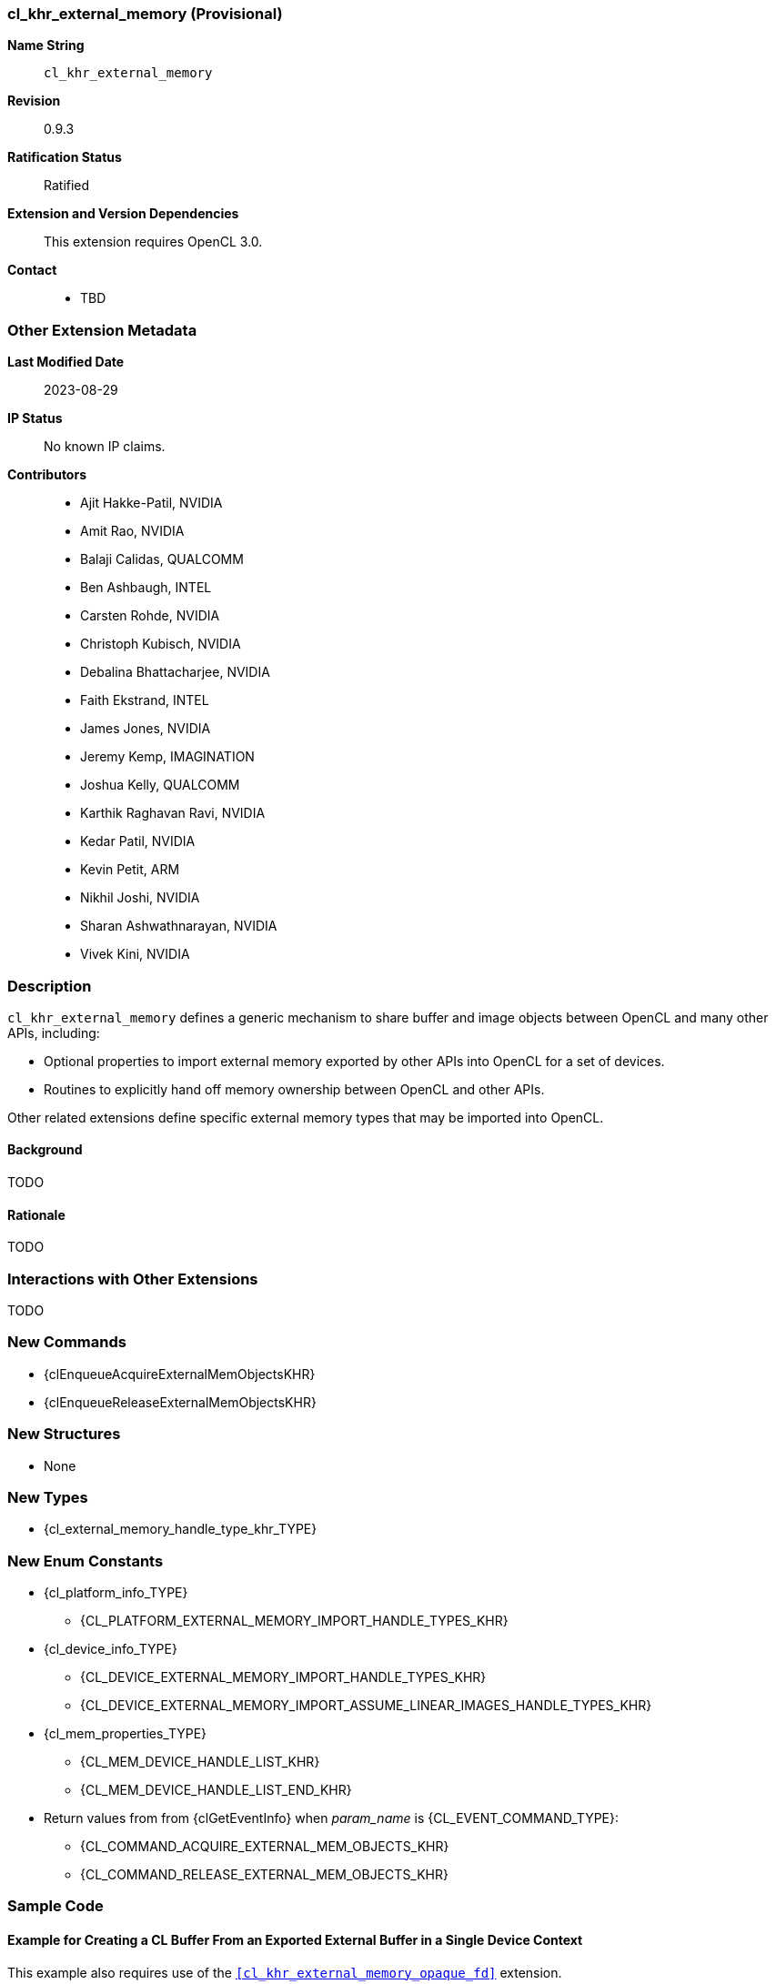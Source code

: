 // Copyright 2021-2023 The Khronos Group Inc.
// SPDX-License-Identifier: CC-BY-4.0

[[cl_khr_external_memory]]
=== cl_khr_external_memory (Provisional)

*Name String*::
    `cl_khr_external_memory`
*Revision*::
    0.9.3
*Ratification Status*::
    Ratified
*Extension and Version Dependencies*::
    This extension requires OpenCL 3.0.
*Contact*::
  * TBD

=== Other Extension Metadata

*Last Modified Date*::
    2023-08-29
*IP Status*::
    No known IP claims.
*Contributors*::
  - Ajit Hakke-Patil, NVIDIA
  - Amit Rao, NVIDIA
  - Balaji Calidas, QUALCOMM
  - Ben Ashbaugh, INTEL
  - Carsten Rohde, NVIDIA
  - Christoph Kubisch, NVIDIA
  - Debalina Bhattacharjee, NVIDIA
  - Faith Ekstrand, INTEL
  - James Jones,  NVIDIA
  - Jeremy Kemp, IMAGINATION
  - Joshua Kelly, QUALCOMM
  - Karthik Raghavan Ravi, NVIDIA
  - Kedar Patil, NVIDIA
  - Kevin Petit, ARM
  - Nikhil Joshi, NVIDIA
  - Sharan Ashwathnarayan, NVIDIA
  - Vivek Kini,  NVIDIA

=== Description

`cl_khr_external_memory` defines a generic mechanism to share buffer and
image objects between OpenCL and many other APIs, including:

  * Optional properties to import external memory exported by other APIs
    into OpenCL for a set of devices.
  * Routines to explicitly hand off memory ownership between OpenCL and
    other APIs.

Other related extensions define specific external memory types that may be
imported into OpenCL.


==== Background

TODO

==== Rationale

TODO

=== Interactions with Other Extensions

TODO

// The 'New ...' section can be auto-generated

=== New Commands

  * {clEnqueueAcquireExternalMemObjectsKHR}
  * {clEnqueueReleaseExternalMemObjectsKHR}

=== New Structures

  * None

=== New Types

  * {cl_external_memory_handle_type_khr_TYPE}

=== New Enum Constants

  * {cl_platform_info_TYPE}
  ** {CL_PLATFORM_EXTERNAL_MEMORY_IMPORT_HANDLE_TYPES_KHR}
  * {cl_device_info_TYPE}
  ** {CL_DEVICE_EXTERNAL_MEMORY_IMPORT_HANDLE_TYPES_KHR}
  ** {CL_DEVICE_EXTERNAL_MEMORY_IMPORT_ASSUME_LINEAR_IMAGES_HANDLE_TYPES_KHR}
  * {cl_mem_properties_TYPE}
  ** {CL_MEM_DEVICE_HANDLE_LIST_KHR}
  ** {CL_MEM_DEVICE_HANDLE_LIST_END_KHR}
  * Return values from from {clGetEventInfo} when _param_name_ is
    {CL_EVENT_COMMAND_TYPE}:
  ** {CL_COMMAND_ACQUIRE_EXTERNAL_MEM_OBJECTS_KHR}
  ** {CL_COMMAND_RELEASE_EXTERNAL_MEM_OBJECTS_KHR}

[[cl_khr_external_memory-Sample-Code]]
=== Sample Code

==== Example for Creating a CL Buffer From an Exported External Buffer in a Single Device Context

This example also requires use of the `<<cl_khr_external_memory_opaque_fd>>`
extension.

[source]
----
// Get cl_devices of the platform.
clGetDeviceIDs(..., &devices, &deviceCount);

// Create cl_context with just first device
clCreateContext(..., 1, devices, ...);

// Obtain fd/win32 or similar handle for external memory to be imported
// from other API.
int fd = getFdForExternalMemory();

// Create extMemBuffer of type cl_mem from fd.
cl_mem_properties_khr extMemProperties[] =
{
    (cl_mem_properties_khr)CL_EXTERNAL_MEMORY_HANDLE_OPAQUE_FD_KHR,
    (cl_mem_properties_khr)fd,
    0
};

cl_mem extMemBuffer = clCreateBufferWithProperties(/*context*/          clContext,
                                                   /*properties*/       extMemProperties,
                                                   /*flags*/            0,
                                                   /*size*/             size,
                                                   /*host_ptr*/         NULL,
                                                   /*errcode_ret*/      &errcode_ret);
----


==== Example for Creating a CL Image from an Exported External Image for Single Device Usage in a Multi-Device Context

This example also requires use of the `<<cl_khr_external_memory_opaque_fd>>`
extension.

[source]
----
// Get cl_devices of the platform.
clGetDeviceIDs(..., &devices, &deviceCount);

// Create cl_context with first two devices
clCreateContext(..., 2, devices, ...);

// Create img of type cl_mem usable only on devices[0]

// Create img of type cl_mem.
// Obtain fd/win32 or similar handle for external memory to be imported
// from other API.
int fd = getFdForExternalMemory();

// Set cl_image_format based on external image info
cl_image_format clImgFormat = { };
clImageFormat.image_channel_order = CL_RGBA;
clImageFormat.image_channel_data_type = CL_UNORM_INT8;

// Set cl_image_desc based on external image info
size_t clImageFormatSize;
cl_image_desc image_desc = { };
image_desc.image_type = CL_MEM_OBJECT_IMAGE2D_ARRAY;
image_desc.image_width = width;
image_desc.image_height = height;
image_desc.image_depth = depth;
image_desc.image_array_size = num_slices;
image_desc.image_row_pitch = width * 8 * 4; // May need alignment
image_desc.image_slice_pitch = image_desc.image_row_pitch * height;
image_desc.num_mip_levels = 1;
image_desc.num_samples = 0;
image_desc.buffer = NULL;

cl_mem_properties_khr extMemProperties[] = {
    (cl_mem_properties_khr)CL_EXTERNAL_MEMORY_HANDLE_OPAQUE_FD_KHR,
    (cl_mem_properties_khr)fd,
    (cl_mem_properties_khr)CL_MEM_DEVICE_HANDLE_LIST_KHR,
    (cl_mem_properties_khr)devices[0],
    CL_MEM_DEVICE_HANDLE_LIST_END_KHR,
    0
};

cl_mem img = clCreateImageWithProperties(/*context*/        clContext,
                                         /*properties*/     extMemProperties,
                                         /*flags*/          0,
                                         /*image_format*/   &clImgFormat,
                                         /*image_desc*/     &image_desc,
                                         /*errcode_ret*/    &errcode_ret);

// Use clGetImageInfo to get cl_image_format details.
size_t clImageFormatSize;
clGetImageInfo(img,
               CL_IMAGE_FORMAT,
               sizeof(cl_image_format),
               &clImageFormat,
               &clImageFormatSize);
----


==== Example for Synchronization Using Wait and Signal

[source]
----
// Start the main rendering loop

// Create extSem of type cl_semaphore_khr using clCreateSemaphoreWithPropertiesKHR

// Create extMem of type cl_mem using clCreateBufferWithProperties or clCreateImageWithProperties

while (true) {
    // (not shown) Signal the semaphore from the other API

    // Wait for the semaphore in OpenCL, by calling clEnqueueWaitSemaphoresKHR on 'extSem'
    clEnqueueWaitSemaphoresKHR(/*command_queue*/            command_queue,
                               /*num_sema_objects*/         1,
                               /*sema_objects*/             &extSem,
                               /*sema_payload_list*/        NULL,
                               /*num_events_in_wait_list*/  0,
                               /*event_wait_list*/          NULL,
                               /*event*/                    NULL);

    // Launch kernel that accesses extMem
    clEnqueueNDRangeKernel(command_queue, ...);

    // Signal the semaphore in OpenCL
    clEnqueueSignalSemaphoresKHR(/*command_queue*/           command_queue,
                                 /*num_sema_objects*/        1,
                                 /*sema_objects*/            &extSem,
                                 /*sema_payload_list*/       NULL,
                                 /*num_events_in_wait_list*/ 0,
                                 /*event_wait_list*/         NULL,
                                 /*event*/                   NULL);

    // (not shown) Launch work in other API that waits on 'extSem'
}
----

==== Example With Memory Sharing Using Acquire/Release

[source]
----
// Create extSem of type cl_semaphore_khr using
// clCreateSemaphoreWithPropertiesKHR with CL_SEMAPHORE_HANDLE_*_KHR.

// Create extMem1 and extMem2 of type cl_mem using clCreateBufferWithProperties
// or clCreateImageWithProperties

while (true) {
    // (not shown) Signal the semaphore from the other API. Wait for the
    // semaphore in OpenCL, by calling clEnqueueWaitForSemaphore on extSem
    clEnqueueWaitSemaphoresKHR(/*command_queue*/            cq1,
                               /*num_sema_objects*/         1,
                               /*sema_objects*/             &extSem,
                               /*sema_payload_list*/        NULL,
                               /*num_events_in_wait_list*/  0,
                               /*event_wait_list*/          NULL,
                               /*event*/                    NULL);

    // Get explicit ownership of extMem1
    clEnqueueAcquireExternalMemObjectsKHR(/*command_queue*/             cq1,
                                          /*num_mem_objects*/           1,
                                          /*mem_objects*/               extMem1,
                                          /*num_events_in_wait_list*/   0,
                                          /*event_wait_list*/           NULL,
                                          /*event*/                     NULL);

    // Launch kernel that accesses extMem1 on cq1 on cl_device1
    clEnqueueNDRangeKernel(cq1,  ..., &event1);

    // Launch kernel that accesses both extMem1 and extMem2 on cq2 on cl_device2
    // Migration of extMem1 and extMem2 handles through regular CL memory
    // migration.
    clEnqueueNDRangeKernel(cq2, ..., &event1, &event2);

    // Give up ownership of extMem1 before you signal the semaphore. Handle
    // memory migration here.
    clEnqueueReleaseExternalMemObjectsKHR(/*command_queue*/           cq2
                                          /*num_mem_objects*/         1,
                                          /*mem_objects*/             &extMem1,
                                          /*num_events_in_wait_list*/ 0,
                                          /*event_wait_list*/         NULL,
                                          /*event*/                   NULL);

    // Signal the semaphore from OpenCL
    clEnqueueSignalSemaphoresKHR(/*command_queue*/           cq2,
                                 /*num_sema_objects*/        1,
                                 /*sema_objects*/            &extSem,
                                 /*sema_payload_list*/       NULL,
                                 /*num_events_in_wait_list*/ 0,
                                 /*event_wait_list*/         NULL,
                                 /*event*/                   NULL);

    // (not shown) Launch work in other API that waits on 'extSem'
    // Other API accesses ext1, but not ext2 on device-1
}
----

=== Issues

. How should the import of images that are created in external APIs with
  non-linear tiling be robustly handled?
+
--
*UNRESOLVED*
--

NOTE: This is a preview of an OpenCL provisional extension specification
that has been Ratified under the Khronos Intellectual Property Framework.
It is being made publicly available prior to being uploaded to the Khronos
registry to enable review and feedback from the community.
If you have feedback please create an issue on
https://github.com/KhronosGroup/OpenCL-Docs/

=== Version History

  * Revision 0.9.0, 021-09-10
  ** Initial version (provisional).
  * Revision 0.9.1, 023-05-04
  ** Clarified device handle list enum cannot be specified without an
     external memory handle (provisional).
  * Revision 0.9.2, 023-08-01
  ** Changed device handle list enum to the memory-specific
     {CL_MEM_DEVICE_HANDLE_LIST_KHR} (provisional).
  * Revision 0.9.3, 023-08-29
  ** Added query for
     {CL_DEVICE_EXTERNAL_MEMORY_IMPORT_ASSUME_LINEAR_HANDLE_TYPES_KHR}
     (provisional).
